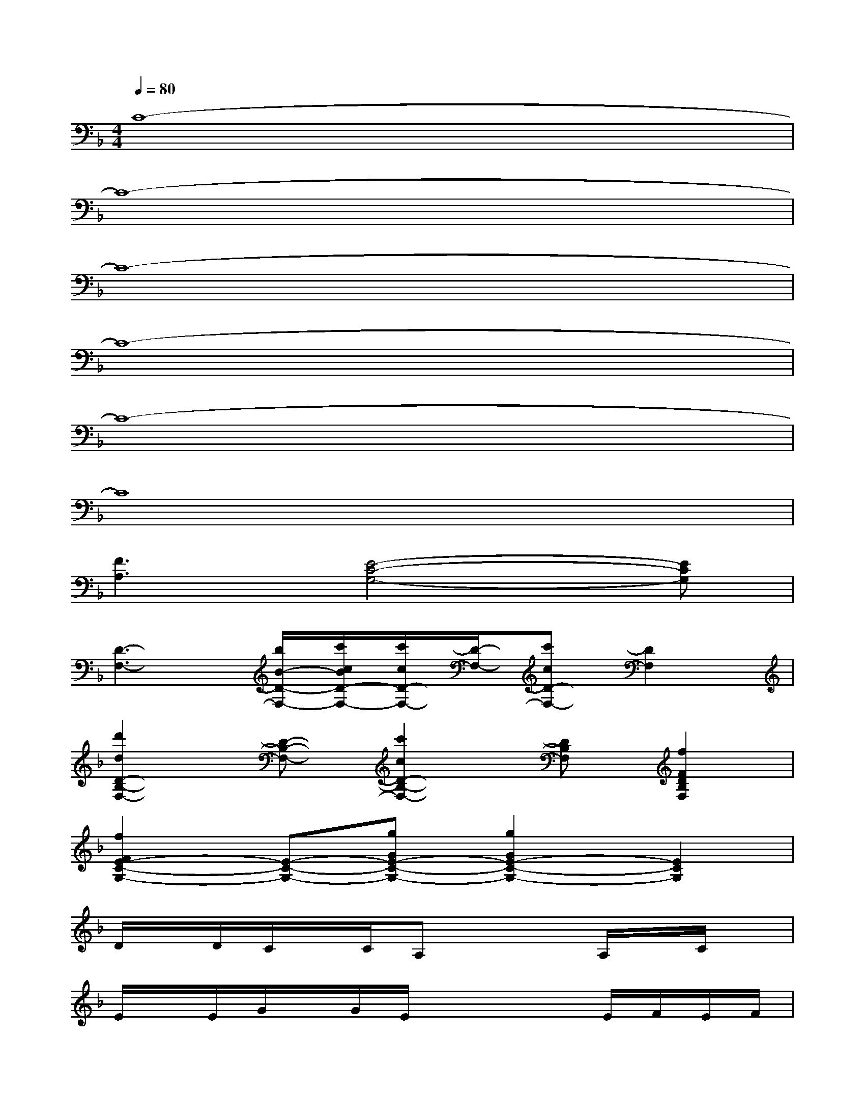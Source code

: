 X:1
T:
M:4/4
L:1/8
Q:1/4=80
K:F%1flats
V:1
C8-|
C8-|
C8-|
C8-|
C8-|
C8|
[F3A,3][E4-C4-G,4-][ECG,]|
[D3-F,3-][b/2B/2-D/2-F,/2-][c'/2c/2B/2D/2-F,/2-][c'/2c/2D/2-F,/2-][D/2-F,/2-][c'cD-F,-][D2F,2]|
[d'2d2D2-B,2-F,2-][D-B,-F,-][c'2c2D2-B,2-F,2-][DB,F,][f2F2D2B,2F,2]|
[f2F2E2-C2-G,2-][E-C-G,-][gGE-C-G,-][g2G2E2-C2-G,2-][E2C2G,2]|
D/2x/2D/2C/2x/2C/2A,x2A,/2x/2C/2x/2|
E/2x/2E/2G/2x/2G/2E/2x2x/2E/2F/2E/2F/2|
G/2x/2G/2F/2x/2F/2D/2x4x/2|
D/2x/2D/2CC/2C4-C-|
[D/2C/2-]C/2-[D/2C/2]CC/2-[C-A,]C2-[C/2-A,/2]C/2C-|
[E/2C/2-]C/2-[E/2C/2-][G/2C/2-]C/2-[G/2C/2-][E/2C/2-]C2-C/2-[E/2C/2-][F/2C/2-][E/2C/2-][F/2C/2-]